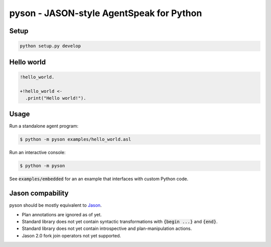 pyson - JASON-style AgentSpeak for Python
=========================================

Setup
-----

.. code::

    python setup.py develop

Hello world
-----------

.. code::

    !hello_world.

    +!hello_world <-
      .print("Hello world!").

Usage
-----

Run a standalone agent program:

.. code::

    $ python -m pyson examples/hello_world.asl

Run an interactive console:

.. code::

    $ python -m pyson

See :code:`examples/embedded` for an an example that interfaces with custom
Python code.

Jason compability
-----------------

pyson should be mostly equivalent to Jason_.

* Plan annotations are ignored as of yet.
* Standard library does not yet contain syntactic transformations with
  :code:`{begin ...}` and :code:`{end}`.
* Standard library does not yet contain introspective and plan-manipulation
  actions.
* Jason 2.0 fork join operators not yet supported.

.. _Jason: http://jason.sourceforge.net/

